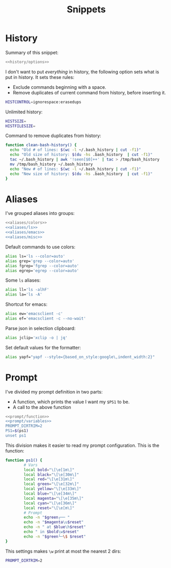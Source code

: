 #+title: Snippets

* History
Summary of this snippet:
#+begin_src bash :tangle history.sh :noweb yes
  <<history/options>> 
#+end_src
I don't want to put /everything/ in history, the following option sets
what is put in history. It sets these rules:
- Exclude commands beginning with a space.
- Remove duplicates of current command from history, before inserting it.
#+begin_src bash :noweb-ref history/options
  HISTCONTROL=ignorespace:erasedups
#+end_src
Unlimited history:
#+begin_src bash :noweb-ref history/options
  HISTSIZE=
  HISTFILESIZE=
#+end_src
Command to remove duplicates from history:
#+begin_src bash :noweb-ref history/options
  function clean-bash-history() {
    echo "Old # of lines: $(wc -l ~/.bash_history | cut -f1)"
    echo "Old size of history: $(du -hs .bash_history  | cut -f1)"
    tac ~/.bash_history | awk '!seen[$0]++' | tac > /tmp/bash_history
    mv /tmp/bash_history ~/.bash_history
    echo "New # of lines: $(wc -l ~/.bash_history | cut -f1)"
    echo "New size of history: $(du -hs .bash_history  | cut -f1)"
  }
#+end_src
* Aliases
I've grouped aliases into groups:
#+begin_src bash :noweb yes :tangle aliases.sh
  <<aliases/colors>>
  <<aliases/ls>>
  <<aliases/emacs>>
  <<aliases/misc>>
#+end_src
Default commands to use colors:
#+name: aliases/colors
#+begin_src bash
  alias ls='ls --color=auto'
  alias grep='grep --color=auto'
  alias fgrep='fgrep --color=auto'
  alias egrep='egrep --color=auto'
#+end_src
Some ~ls~ aliases:
#+name: aliases/ls
#+begin_src bash
  alias ll='ls -alhF'
  alias la='ls -A'
#+end_src
Shortcut for emacs:
#+name: aliases/emacs
#+begin_src bash
  alias ew='emacsclient -c'
  alias ef='emacsclient -c --no-wait'
#+end_src
Parse json in selection clipboard:
#+begin_src bash :noweb-ref aliases/misc
  alias jclip='xclip -o | jq'
#+end_src
Set default values for the formatter:
#+begin_src bash
  alias yapf="yapf --style={based_on_style:google\,indent_width:2}"
#+end_src
* Prompt
I've divided my prompt definition in two parts:
- A function, which prints the value I want my ~$PS1~ to be.
- A call to the above function
#+begin_src bash :noweb yes :tangle prompt.sh
  <<prompt/function>>
  <<prompt/variables>>
  PROMPT_DIRTRIM=2
  PS1=$(ps1)
  unset ps1
#+end_src
This division makes it easier to read my prompt configuration.
This is the function:
#+name: prompt/function
#+begin_src bash
  function ps1() {
          # Vars
          local bold="\[\e[1m\]"
          local black="\[\e[30m\]"
          local red="\[\e[31m\]"
          local green="\[\e[32m\]"
          local yellow="\[\e[33m\]"
          local blue="\[\e[34m\]"
          local magenta="\[\e[35m\]"
          local cyan="\[\e[36m\]"
          local reset="\[\e[m\]"
          # Prompt
          echo -n "$green┌── "
          echo -n "$magenta\u$reset"
          echo -n " at $blue\h$reset"
          echo " in $bold\w$reset"
          echo -n "$green└─\$ $reset"
  }
#+end_src
This settings makes ~\w~ print at most the nearest 2 dirs:
#+begin_src bash
  PROMPT_DIRTRIM=2
#+end_src
